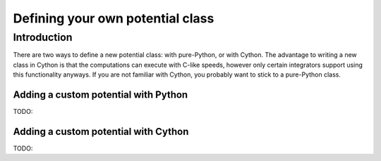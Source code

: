 .. _custompotential:

*********************************
Defining your own potential class
*********************************

Introduction
============

There are two ways to define a new potential class: with pure-Python, or with
Cython. The advantage to writing a new class in Cython is that the
computations can execute with C-like speeds, however only certain integrators
support using this functionality anyways. If you are not familiar with Cython,
you probably want to stick to a pure-Python class.

Adding a custom potential with Python
-------------------------------------

TODO:


Adding a custom potential with Cython
-------------------------------------

TODO:
